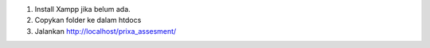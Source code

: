 1. Install Xampp jika belum ada.
2. Copykan folder ke dalam htdocs
3. Jalankan http://localhost/prixa_assesment/
